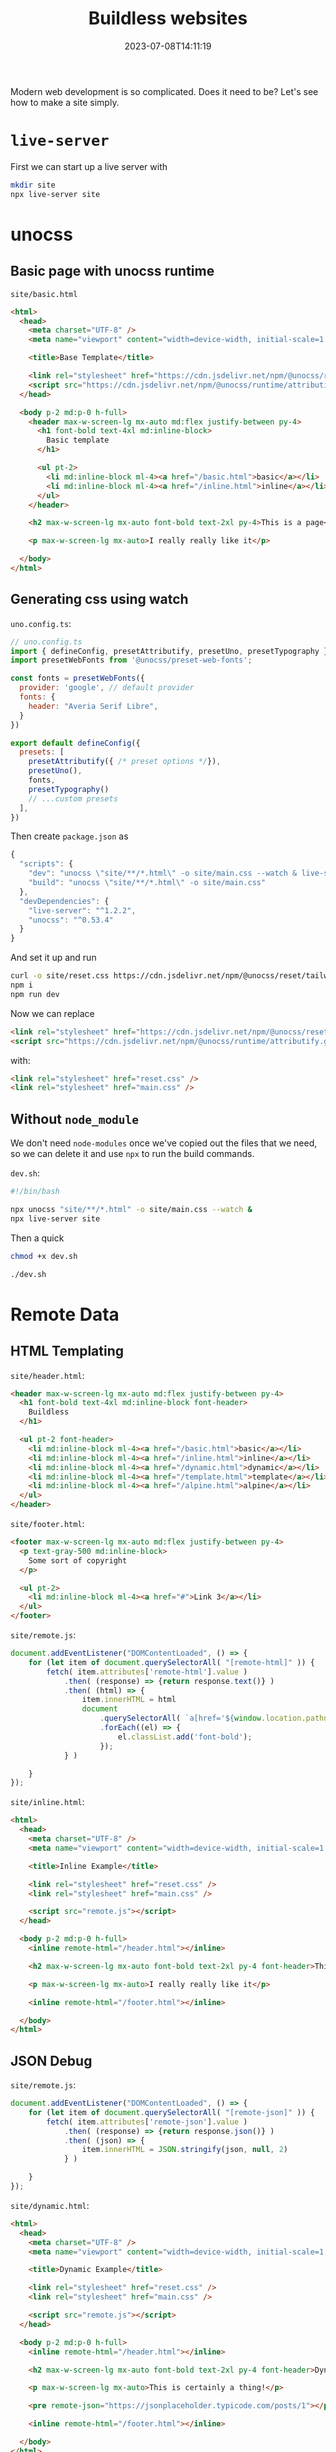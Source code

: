 #+title: Buildless websites
#+subtitle:
#+tags[]: static_sites buildless
#+date: 2023-07-08T14:11:19

Modern web development is so complicated.  Does it need to be?  Let's
see how to make a site simply.

* =live-server=

First we can start up a live server with

#+begin_src bash
  mkdir site
  npx live-server site
#+end_src

* unocss
** Basic page with unocss runtime

=site/basic.html=
#+begin_src html :tangle site/basic.html
  <html>
    <head>
      <meta charset="UTF-8" />
      <meta name="viewport" content="width=device-width, initial-scale=1.0" />

      <title>Base Template</title>

      <link rel="stylesheet" href="https://cdn.jsdelivr.net/npm/@unocss/reset/tailwind.min.css">
      <script src="https://cdn.jsdelivr.net/npm/@unocss/runtime/attributify.global.js"></script>
    </head>

    <body p-2 md:p-0 h-full>
      <header max-w-screen-lg mx-auto md:flex justify-between py-4>
        <h1 font-bold text-4xl md:inline-block>
          Basic template
        </h1>

        <ul pt-2>
          <li md:inline-block ml-4><a href="/basic.html">basic</a></li>
          <li md:inline-block ml-4><a href="/inline.html">inline</a></li>
        </ul>
      </header>

      <h2 max-w-screen-lg mx-auto font-bold text-2xl py-4>This is a page</h2>

      <p max-w-screen-lg mx-auto>I really really like it</p>

    </body>
  </html>
  
#+end_src
** Generating css using watch

=uno.config.ts=:

#+begin_src javascript :tangle uno.config.ts
  // uno.config.ts
  import { defineConfig, presetAttributify, presetUno, presetTypography } from 'unocss'
  import presetWebFonts from '@unocss/preset-web-fonts';

  const fonts = presetWebFonts({
    provider: 'google', // default provider
    fonts: {
      header: "Averia Serif Libre",
    }
  })

  export default defineConfig({
    presets: [
      presetAttributify({ /* preset options */}),
      presetUno(),
      fonts,
      presetTypography()
      // ...custom presets
    ],
  })
#+end_src

Then create =package.json= as

#+begin_src javascript :tangle package.json
  {
    "scripts": {
      "dev": "unocss \"site/**/*.html\" -o site/main.css --watch & live-server site",
      "build": "unocss \"site/**/*.html\" -o site/main.css"
    },
    "devDependencies": {
      "live-server": "^1.2.2",
      "unocss": "^0.53.4"
    }
  }

#+end_src

And set it up and run
#+begin_src bash
  curl -o site/reset.css https://cdn.jsdelivr.net/npm/@unocss/reset/tailwind.min.css
  npm i
  npm run dev
#+end_src

Now we can replace

#+begin_src html
  <link rel="stylesheet" href="https://cdn.jsdelivr.net/npm/@unocss/reset/tailwind.min.css">
  <script src="https://cdn.jsdelivr.net/npm/@unocss/runtime/attributify.global.js"></script>
#+end_src

with:

#+begin_src html
  <link rel="stylesheet" href="reset.css" />
  <link rel="stylesheet" href="main.css" />
#+end_src

** Without =node_module=

We don't need =node-modules= once we've copied out the files that we
need, so we can delete it and use =npx= to run the build commands.

=dev.sh=:

#+begin_src bash :tangle dev.sh
  #!/bin/bash

  npx unocss "site/**/*.html" -o site/main.css --watch &
  npx live-server site
#+end_src

Then a quick

#+begin_src bash
  chmod +x dev.sh

  ./dev.sh
#+end_src

* Remote Data
** HTML Templating

=site/header.html=:

#+begin_src html :tangle site/header.html
  <header max-w-screen-lg mx-auto md:flex justify-between py-4>
    <h1 font-bold text-4xl md:inline-block font-header>
      Buildless
    </h1>

    <ul pt-2 font-header>
      <li md:inline-block ml-4><a href="/basic.html">basic</a></li>
      <li md:inline-block ml-4><a href="/inline.html">inline</a></li>
      <li md:inline-block ml-4><a href="/dynamic.html">dynamic</a></li>
      <li md:inline-block ml-4><a href="/template.html">template</a></li>
      <li md:inline-block ml-4><a href="/alpine.html">alpine</a></li>
    </ul>
  </header>
#+end_src

=site/footer.html=:

#+begin_src html :tangle site/footer.html
  <footer max-w-screen-lg mx-auto md:flex justify-between py-4>
    <p text-gray-500 md:inline-block>
      Some sort of copyright
    </p>
  
    <ul pt-2>
      <li md:inline-block ml-4><a href="#">Link 3</a></li>
    </ul>
  </footer>

#+end_src

=site/remote.js=:
#+begin_src javascript :tangle site/remote.js
  document.addEventListener("DOMContentLoaded", () => {
      for (let item of document.querySelectorAll( "[remote-html]" )) {
          fetch( item.attributes['remote-html'].value )
              .then( (response) => {return response.text()} )
              .then( (html) => {
                  item.innerHTML = html
                  document
                      .querySelectorAll( `a[href='${window.location.pathname}']`)
                      .forEach((el) => {
                          el.classList.add('font-bold');
                      });
              } )

      }
  });

#+end_src

=site/inline.html=:
#+begin_src html :tangle site/inline.html
  <html>
    <head>
      <meta charset="UTF-8" />
      <meta name="viewport" content="width=device-width, initial-scale=1.0" />

      <title>Inline Example</title>

      <link rel="stylesheet" href="reset.css" />
      <link rel="stylesheet" href="main.css" />

      <script src="remote.js"></script>
    </head>

    <body p-2 md:p-0 h-full>
      <inline remote-html="/header.html"></inline>

      <h2 max-w-screen-lg mx-auto font-bold text-2xl py-4 font-header>This is a page</h2>

      <p max-w-screen-lg mx-auto>I really really like it</p>

      <inline remote-html="/footer.html"></inline>

    </body>
  </html>

#+end_src

** JSON Debug

=site/remote.js=:
#+begin_src javascript :tangle site/remote.js
    document.addEventListener("DOMContentLoaded", () => {
        for (let item of document.querySelectorAll( "[remote-json]" )) {
            fetch( item.attributes['remote-json'].value )
                .then( (response) => {return response.json()} )
                .then( (json) => {
                    item.innerHTML = JSON.stringify(json, null, 2)
                } )

        }
    });

#+end_src

=site/dynamic.html=:
#+begin_src html :tangle site/dynamic.html
  <html>
    <head>
      <meta charset="UTF-8" />
      <meta name="viewport" content="width=device-width, initial-scale=1.0" />

      <title>Dynamic Example</title>

      <link rel="stylesheet" href="reset.css" />
      <link rel="stylesheet" href="main.css" />

      <script src="remote.js"></script>
    </head>

    <body p-2 md:p-0 h-full>
      <inline remote-html="/header.html"></inline>

      <h2 max-w-screen-lg mx-auto font-bold text-2xl py-4 font-header>Dynamic Page</h2>

      <p max-w-screen-lg mx-auto>This is certainly a thing!</p>

      <pre remote-json="https://jsonplaceholder.typicode.com/posts/1"></pre>

      <inline remote-html="/footer.html"></inline>

    </body>
  </html>

#+end_src

** Templating json results with =template= tag

=site/remote.js=:

#+begin_src javascript :tangle site/remote.js

    document.addEventListener("DOMContentLoaded", () => {
      for (let item of document.querySelectorAll( "[remote-template]" )) {
          const template = item.getElementsByTagName("template")[0].getInnerHTML()

          const handler = new Function( 'i', 'const tagged = (i) => `' + template + '`; return tagged(i)')

          fetch( item.attributes['remote-template'].value )
              .then( (response) => {return response.json()} )
              .then( (json) => {
                  for( let i of json ) {
                      item.innerHTML += handler(i);
                  }})
      }
  });

#+end_src

=site/template.html=:
#+begin_src html :tangle site/template.html
  <html>
    <head>
      <meta charset="UTF-8" />
      <meta name="viewport" content="width=device-width, initial-scale=1.0" />

      <title>Templating Example</title>

      <link rel="stylesheet" href="reset.css" />
      <link rel="stylesheet" href="main.css" />

      <script src="remote.js"></script>
    </head>

    <body p-2 md:p-0 h-full>
      <inline remote-html="/header.html"></inline>

      <h2 max-w-screen-lg mx-auto font-bold text-2xl py-4 font-header>Templating Example</h2>

      <p max-w-screen-lg mx-auto>This is certainly a thing!</p>

      <table table max-w-screen-lg mx-auto>
        <caption font-bold>Posts</caption>

        <tbody remote-template="https://jsonplaceholder.typicode.com/posts">
          <tr>
            <th>id</th>
            <th>User</th>
            <th>Title</th>
            <th>Body</th>
          </tr>

          <template>
            <tr>
              <td>${i.id}</td>
              <td>${i.userId}</td>
              <td>${i.title}</td>
              <td>${i.body.substring(0, 50) + "..."}</td>
            </tr>
          </template>
      </table>

      <inline remote-html="/footer.html"></inline>

    </body>
  </html>

#+end_src

* Prerender Inline

Maybe we want our headers and components and whatever to be served in
one request.

=inliner.rb=:

#+begin_src ruby :tangle inliner.rb
  def inline(file)
    data = File.read(file)

    data.gsub!( /<inline remote-html=\"(.*)\">.*?<\/inline>/ ) do |m|
      file_name = $1
      file = file_name.gsub( /^\//, "" )
      if File.exist? file
        #"<inline remote-html=\"#{file_name}\">#{File.read(file)}<\/inline>"
        File.read file
      else
        m
      end
    end

    puts data
  end

  inline('dynamic.html')
#+end_src

* Alpine

#+begin_src bash
  npm i alpinejs
  cp node_modules/alpinejs/dist/module.esm.js site/alpine.js
#+end_src

** Basic Alpine page

=site/alpine_header.html=
#+begin_src html :tangle site/alpine_header.html
  <header max-w-screen-lg mx-auto md:flex justify-between py-4>
    <h1 font-bold text-4xl md:inline-block font-header x-text="title">
      Buildless
    </h1>

    <ul pt-2 font-header>
      <li md:inline-block ml-4 x-data="{open: false}" @click.outside="open = false">
        <span @click="open = !open" hover:bg-slate-100>JS Only</span>
        <ul x-transition x-show="open"
            absolute bg-slate-100 py-2 px-4
            border border-slate-200 rounded-md>
          <li><a href="/basic.html">basic</a></li>
          <li><a href="/inline.html">inline</a></li>
          <li><a href="/dynamic.html">dynamic</a></li>
          <li><a href="/template.html">template</a></li>
        </ul>
      </li>

      <li md:inline-block ml-4 x-data="{open: false}" @click.outside="open = false">
        <span @click="open = !open" hover:bg-slate-100>AlpineJS</span>
        <ul x-transition x-show="open"
            absolute bg-slate-100 py-2 px-4
            border border-slate-200 rounded-md>
          <li><a href="/alpine.html">basic</a></li>
          <li><a href="/alpine_loader.html">loader</a></li>
          <li><a href="/alpine_flash.html">flash</a></li>
          <li><a href="/alpine_login.html">login</a></li>
          <li><a href="/alpine_profile.html">profile</a></li>
        </ul>
      </li>
    </ul>
  </header>
#+end_src

=site/alpine.html=
#+begin_src html :tangle site/alpine.html
  <html>
    <head>
      <meta charset="UTF-8" />
      <meta name="viewport" content="width=device-width, initial-scale=1.0" />

      <title>Alpine Example</title>

      <link rel="stylesheet" href="reset.css" />
      <link rel="stylesheet" href="main.css" />

      <script src="remote.js"></script>
      <script type="module">
        import Alpine from '/alpine.js'

        window.Alpine = Alpine

        Alpine.start()
      </script>
    </head>

    <body p-2 md:p-0 h-full>
      <inline remote-html="/alpine_header.html" x-data='{title: "Alpine Page"}'></inline>

      <h2 max-w-screen-lg mx-auto font-bold text-2xl py-4 font-header>This is a page</h2>

      <div max-w-screen-lg mx-auto x-data='{open: false}'>
        <p>This is a paragraph.  My favorite.
          <button @click="open = !open"
                  bg-green text-white rounded-md px-4 py-2>Click Me</button>
        </p>

        <p x-show="open">This is a nifty little paragraph</p>
      </div>

      <inline remote-html="/footer.html"></inline>

    </body>
  </html>

#+end_src

** Load data from an end point

=site/loader.js=:

#+begin_src javascript :tangle site/loader.js
  import Alpine from './alpine.js'

  Alpine.data('loader', (url) => ({
      url: url,
      error: null,
      data: null,
      init() {
          fetch( url )
              .then( (response) => {
                  if( !response.ok ) {
                      return Promise.reject(response.statusText);
                  } else {
                      return response.json()
                  }
              })
              .then( (json) => {
                  if( Array.isArray( json ) ) {
                      this.data = json
                  } else {
                      this.data = new Array(json)
                  }
              } )
              .catch( (error) => {
                  this.error = error;
              })
      }
  }) );
#+end_src

=site/app.js=

#+begin_src javascript :tangle site/app.js
  import Alpine from './alpine.js'
  import './loader.js'
  import './flash.js'

  window.Alpine = Alpine

  Alpine.start()

#+end_src

=site/alpine_loader.html=
#+begin_src html :tangle site/alpine_loader.html
  <html>
    <head>
      <meta charset="UTF-8" />
      <meta name="viewport" content="width=device-width, initial-scale=1.0" />

      <title>Alpine Loader</title>

      <link rel="stylesheet" href="reset.css" />
      <link rel="stylesheet" href="main.css" />

      <script src="remote.js"></script>
      <script src="app.js" type="module"></script>
    </head>

    <body p-2 md:p-0 h-full>
      <inline remote-html="/alpine_header.html" x-data='{title: "Alpine Loader"}'></inline>

      <h2 max-w-screen-lg mx-auto font-bold text-2xl py-4 font-header>This is a page</h2>

      <div max-w-screen-lg mx-auto>
        <div x-data="loader('./profile.json')">
          <template x-if="error">
            <p text-red-800 font-header text-4xl x-text="error" font-red></p>
          </template>

          <template x-if="!data && !error">
            <p font-header>Loading <span x-text="url"></span>...</p>
          </template>

          <template x-for="i in data">
            <div> <!-- x-for template must contain one element -->
              <h2 text-xl py-4 font-header x-text="i.name"></h2>
              <p text-lg x-text="i.message"></p>

              <ul pt-4 ml-8>
                <template x-for="item in i.list">
                  <li list-disc x-text="item"></li>
                </template>
              </ul>
            </div>
          </template>
        </div>
      </div>

      <inline remote-html="/footer.html"></inline>

    </body>
  </html>

#+end_src

=site/profile.json=

#+begin_src bash :results code
  jo name="Last, First" \
     message="This is my message, it's really really nice and I love it" \
     list=$(jo -a first second third forth) \
      | jq . | tee site/profile.json
#+end_src

#+RESULTS:
#+begin_src bash
{
  "name": "Last, First",
  "message": "This is my message, it's really really nice and I love it",
  "list": [
    "first",
    "second",
    "third",
    "forth"
  ]
}
#+end_src

** Flash

#+begin_src javascript :tangle site/flash.js
  import Alpine from './alpine.js'

  export function setFlash( message ) {
    window.localStorage.setItem( "flash", message )
  }

  export function getFlash(  ) {
      const msg = window.localStorage.getItem( "flash" )
      window.localStorage.removeItem("flash")
      return msg;
  }

  Alpine.data('flash', (url) => ({
      message: null,

      init() {
          this.message = getFlash();
          },

      setMessage(message) {
          setFlash( message )
      }
  }))


#+end_src

=site/alpine_flash.html=:
#+begin_src html :tangle site/alpine_flash.html
  <html>
    <head>
      <meta charset="UTF-8" />
      <meta name="viewport" content="width=device-width, initial-scale=1.0" />

      <title>Alpine Flash</title>

      <link rel="stylesheet" href="reset.css" />
      <link rel="stylesheet" href="main.css" />

      <script src="remote.js"></script>
      <script src="app.js" type="module"></script>
    </head>

    <body p-2 md:p-0 h-full>
      <inline remote-html="/alpine_header.html" x-data='{title: "Alpine Flash"}'></inline>

      <div max-w-screen-lg mx-auto x-data="flash">
        <button
          @click="setMessage('this is my message')"
          bg-green hover:bg-slate-100
          px-4 py-2
          border border-green-400 rounded-md>Press Me</button>
        <p x-text="message"></p>

        <p>Press the button and reload the page</p>

      <inline remote-html="/footer.html"></inline>

    </body>
  </html>

#+end_src

* Session APIs

The scenario now is to log into a site and store the bearer token
inside of =localStorage=.

#+begin_src javascript :tangle site/bearer.js
  export function setToken(token) {
      window.localStorage.setItem("token", token);
  }

  export function getToken() {
      return window.localStorage.getItem("token");
  }

  export function clearSession() {
      window.locationStorage.clear()
  }

  async function authedGet(url, data) {
      const final_url = `${WEB_API_URL}${url}`;
      console.log("authGet", final_url, getToken());
      const response = await fetch(final_url, {
          headers: {
              "Content-Type": "application/json",
              Authorization: `Bearer ${getToken()}`,
          },
      });

      if (!response.ok) {
          window.localStorage.clear();
          flash_and_redirect(response.statusText, "/");

          console.log("error", response.statusText);
          return { error: true, errMessage: response.statusText };
      }

      const reply = await response.json();

      console.log("Got reply", reply);

      return reply;
    }

  async function authedPost(url, data) {
      const final_url = `${WEB_API_URL}${url}`;
      console.log("authedPost", final_url, getToken());
      const response = await fetch(final_url, {
          method: "POST",
          headers: {
              "Content-Type": "application/json",
              Authorization: `Bearer ${getToken()}`,
          },
      });

      if (!response.ok) {
          window.localStorage.clear();
          flash_and_redirect(response.statusText, "/");

          console.log("error", response.statusText);
          return { error: true, errMessage: response.statusText };
      }

      const reply = await response.json();

      console.log("Got reply", reply);

      return reply;
    }

#+end_src

=site/tezlab.js=
#+begin_src javascript :tangle site/tezlab.js
  const WEB_API_URL = "http://localhost:3000";
  const CLIENT_SECRET = "fFnIlj3nSWZrdvRoaaxXu7R87JBczq4zVohGBgLcnOg";
  const CLIENT_ID = "EgaE_fxzvo26TXROOh368bzuoISA332_U7B7aVz0Sew";

  export async function login(user, password) {
      const data = {
          username: user,
          password: password,
          client_id: CLIENT_ID,
          client_secret: CLIENT_SECRET,
          scope: "mobile",
          grant_type: "password",
      };
    
      const response = await fetch(`${WEB_API_URL}/oauth/token`, {
          method: "POST",
          body: JSON.stringify(data),
          headers: { "Content-Type": "application/json" },
      });
    
      if (!response.ok) {
          flash_and_redirect(response.statusText, "/");
      }
    
      const json = await response.json();
      console.log("/oauth/token response", json);
      setToken(json.access_token);
    
      return getToken();
  }

  export function logout() {
      flash_and_redirect("You've been logged out", "/");
  }
  

#+end_src

=site/alpine_login.html=
#+begin_src html :tangle site/alpine_login.html
  <html>
    <head>
      <meta charset="UTF-8" />
      <meta name="viewport" content="width=device-width, initial-scale=1.0" />

      <title>Alpine Login</title>

      <link rel="stylesheet" href="reset.css" />
      <link rel="stylesheet" href="main.css" />

      <script src="remote.js"></script>
      <script src="app.js" type="module"></script>
    </head>

    <body p-2 md:p-0 h-full>
      <inline remote-html="/alpine_header.html" x-data='{title: "Alpine Login"}'></inline>

      <div class="h-5/6"
           max-w-screen-lg mx-auto
           flex justify-center items-center flex-col>
        <h1 text-2xl pb-4 font-header>Login</h1>
        <form x-data='{email:"",password:""}'>
          <div flex items-center justify-between py-2>
            <label block w-64 text-right for="email">Email:</label>
            <input
              x-model="email"
              type="email" id="email" name="email"
              mx-2 py-1.5
              block w-full
              shadow-sm
              rounded-md
              ring-1 ring-inset ring-gray-300
              placeholder:text-gray-400
              focus:ring-2
              focus:ring-inset
              focus:ring-indigo-600
              >
          </div>
          <div flex items-center justify-between py-2>
            <label block w-64 text-right for="password">Password:</label>
            <input
              x-model="password"
              type="password" id="password" name="password"
              mx-2 py-1.5
              block w-full
              shadow-sm
              rounded-md
              ring-1 ring-inset ring-gray-300
              placeholder:text-gray-400
              focus:ring-2
              focus:ring-inset
              focus:ring-indigo-600
              >
          </div>
          <div flex items-center justify-between py-2>
            <input
              type="submit" value="Login"
              w-full justify-center flex
              bg-indigo-600
              px-3
              py-1.5
              text-sm
              font-semibold
              leading-6
              text-white
              shadow-sm
              hover:bg-indigo-500
              focus-visible:outline
              focus-visible:outline-2
              focus-visible:outline-offset-2
              focus-visible:outline-indigo-600
              >
          </div>
        </form>

      </div>

      <inline remote-html="/footer.html"></inline>

    </body>
  </html>

#+end_src


* References

1. https://www.raymondcamden.com/2022/05/02/building-table-sorting-and-pagination-in-alpinejs
   
# Local Variables:
# eval: (add-hook 'after-save-hook (lambda ()(org-babel-tangle)) nil t)
# End:
